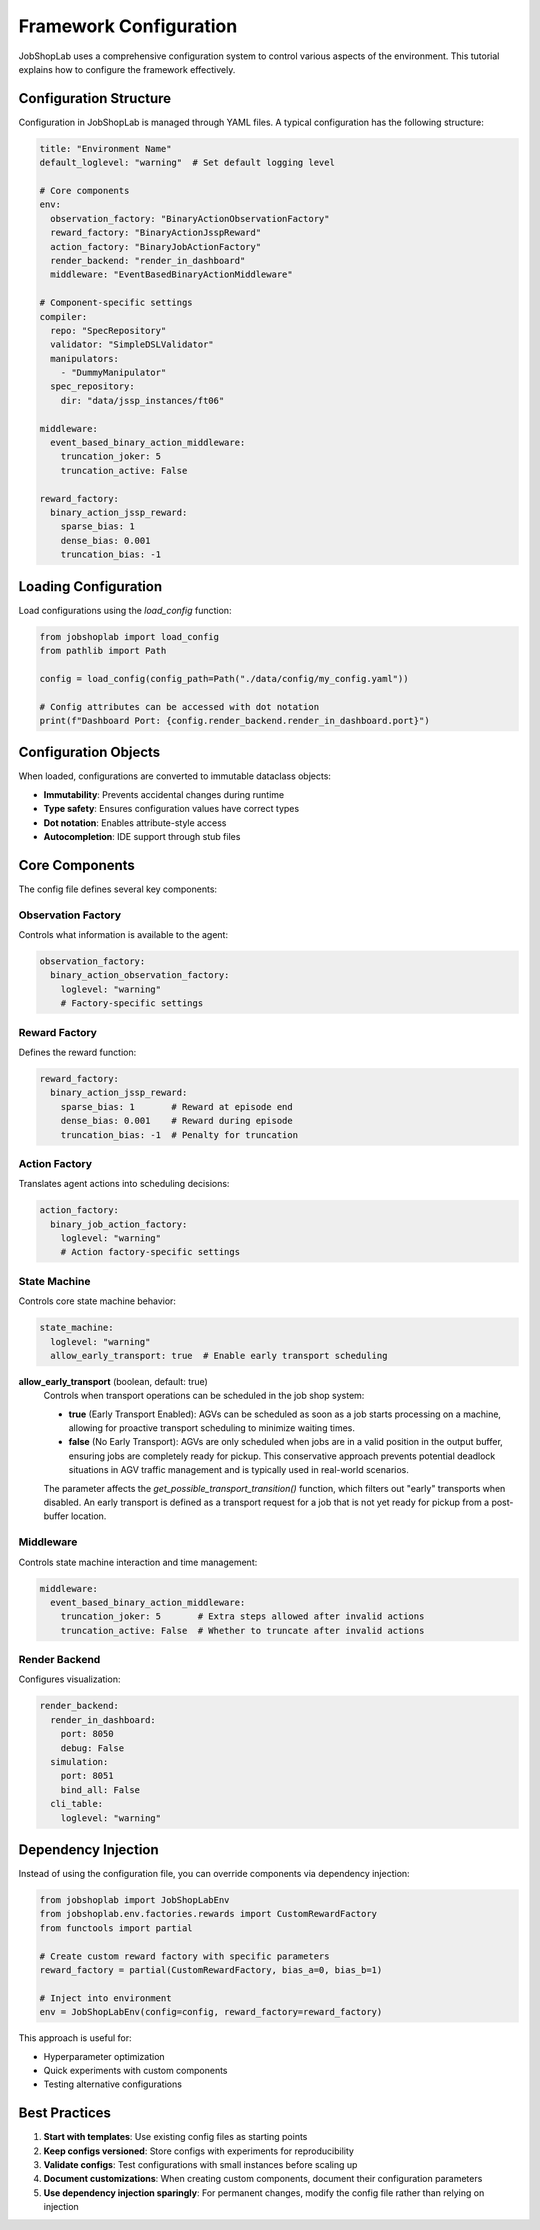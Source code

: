 Framework Configuration
=====================

JobShopLab uses a comprehensive configuration system to control various aspects of the environment. This tutorial explains how to configure the framework effectively.

Configuration Structure
---------------------

Configuration in JobShopLab is managed through YAML files. A typical configuration has the following structure:

.. code-block:: yaml

    title: "Environment Name"
    default_loglevel: "warning"  # Set default logging level
    
    # Core components
    env:
      observation_factory: "BinaryActionObservationFactory"
      reward_factory: "BinaryActionJsspReward"
      action_factory: "BinaryJobActionFactory"
      render_backend: "render_in_dashboard"
      middleware: "EventBasedBinaryActionMiddleware"
      
    # Component-specific settings
    compiler:
      repo: "SpecRepository"
      validator: "SimpleDSLValidator"
      manipulators:
        - "DummyManipulator"
      spec_repository:
        dir: "data/jssp_instances/ft06"
        
    middleware:
      event_based_binary_action_middleware:
        truncation_joker: 5
        truncation_active: False
        
    reward_factory:
      binary_action_jssp_reward:
        sparse_bias: 1
        dense_bias: 0.001
        truncation_bias: -1

Loading Configuration
--------------------

Load configurations using the `load_config` function:

.. code-block:: python

    from jobshoplab import load_config
    from pathlib import Path
    
    config = load_config(config_path=Path("./data/config/my_config.yaml"))
    
    # Config attributes can be accessed with dot notation
    print(f"Dashboard Port: {config.render_backend.render_in_dashboard.port}")

Configuration Objects
-------------------

When loaded, configurations are converted to immutable dataclass objects:

- **Immutability**: Prevents accidental changes during runtime
- **Type safety**: Ensures configuration values have correct types
- **Dot notation**: Enables attribute-style access
- **Autocompletion**: IDE support through stub files

Core Components
--------------

The config file defines several key components:

Observation Factory
^^^^^^^^^^^^^^^^^^

Controls what information is available to the agent:

.. code-block:: yaml

    observation_factory:
      binary_action_observation_factory:
        loglevel: "warning"
        # Factory-specific settings

Reward Factory
^^^^^^^^^^^^^

Defines the reward function:

.. code-block:: yaml

    reward_factory:
      binary_action_jssp_reward:
        sparse_bias: 1       # Reward at episode end
        dense_bias: 0.001    # Reward during episode
        truncation_bias: -1  # Penalty for truncation

Action Factory
^^^^^^^^^^^^^^

Translates agent actions into scheduling decisions:

.. code-block:: yaml

    action_factory:
      binary_job_action_factory:
        loglevel: "warning"
        # Action factory-specific settings

State Machine
^^^^^^^^^^^^^

Controls core state machine behavior:

.. code-block:: yaml

    state_machine:
      loglevel: "warning"
      allow_early_transport: true  # Enable early transport scheduling

**allow_early_transport** (boolean, default: true)
  Controls when transport operations can be scheduled in the job shop system:
  
  - **true** (Early Transport Enabled): AGVs can be scheduled as soon as a job starts processing on a machine, allowing for proactive transport scheduling to minimize waiting times.
  - **false** (No Early Transport): AGVs are only scheduled when jobs are in a valid position in the output buffer, ensuring jobs are completely ready for pickup. This conservative approach prevents potential deadlock situations in AGV traffic management and is typically used in real-world scenarios.
  
  The parameter affects the `get_possible_transport_transition()` function, which filters out "early" transports when disabled. An early transport is defined as a transport request for a job that is not yet ready for pickup from a post-buffer location.

Middleware
^^^^^^^^^^^

Controls state machine interaction and time management:

.. code-block:: yaml

    middleware:
      event_based_binary_action_middleware:
        truncation_joker: 5       # Extra steps allowed after invalid actions
        truncation_active: False  # Whether to truncate after invalid actions

Render Backend
^^^^^^^^^^^^^^^

Configures visualization:

.. code-block:: yaml

    render_backend:
      render_in_dashboard:
        port: 8050
        debug: False
      simulation:
        port: 8051
        bind_all: False
      cli_table:
        loglevel: "warning"

Dependency Injection
-------------------

Instead of using the configuration file, you can override components via dependency injection:

.. code-block:: python

    from jobshoplab import JobShopLabEnv
    from jobshoplab.env.factories.rewards import CustomRewardFactory
    from functools import partial
    
    # Create custom reward factory with specific parameters
    reward_factory = partial(CustomRewardFactory, bias_a=0, bias_b=1)
    
    # Inject into environment
    env = JobShopLabEnv(config=config, reward_factory=reward_factory)

This approach is useful for:

- Hyperparameter optimization
- Quick experiments with custom components
- Testing alternative configurations

Best Practices
-------------

1. **Start with templates**: Use existing config files as starting points
2. **Keep configs versioned**: Store configs with experiments for reproducibility
3. **Validate configs**: Test configurations with small instances before scaling up
4. **Document customizations**: When creating custom components, document their configuration parameters
5. **Use dependency injection sparingly**: For permanent changes, modify the config file rather than relying on injection